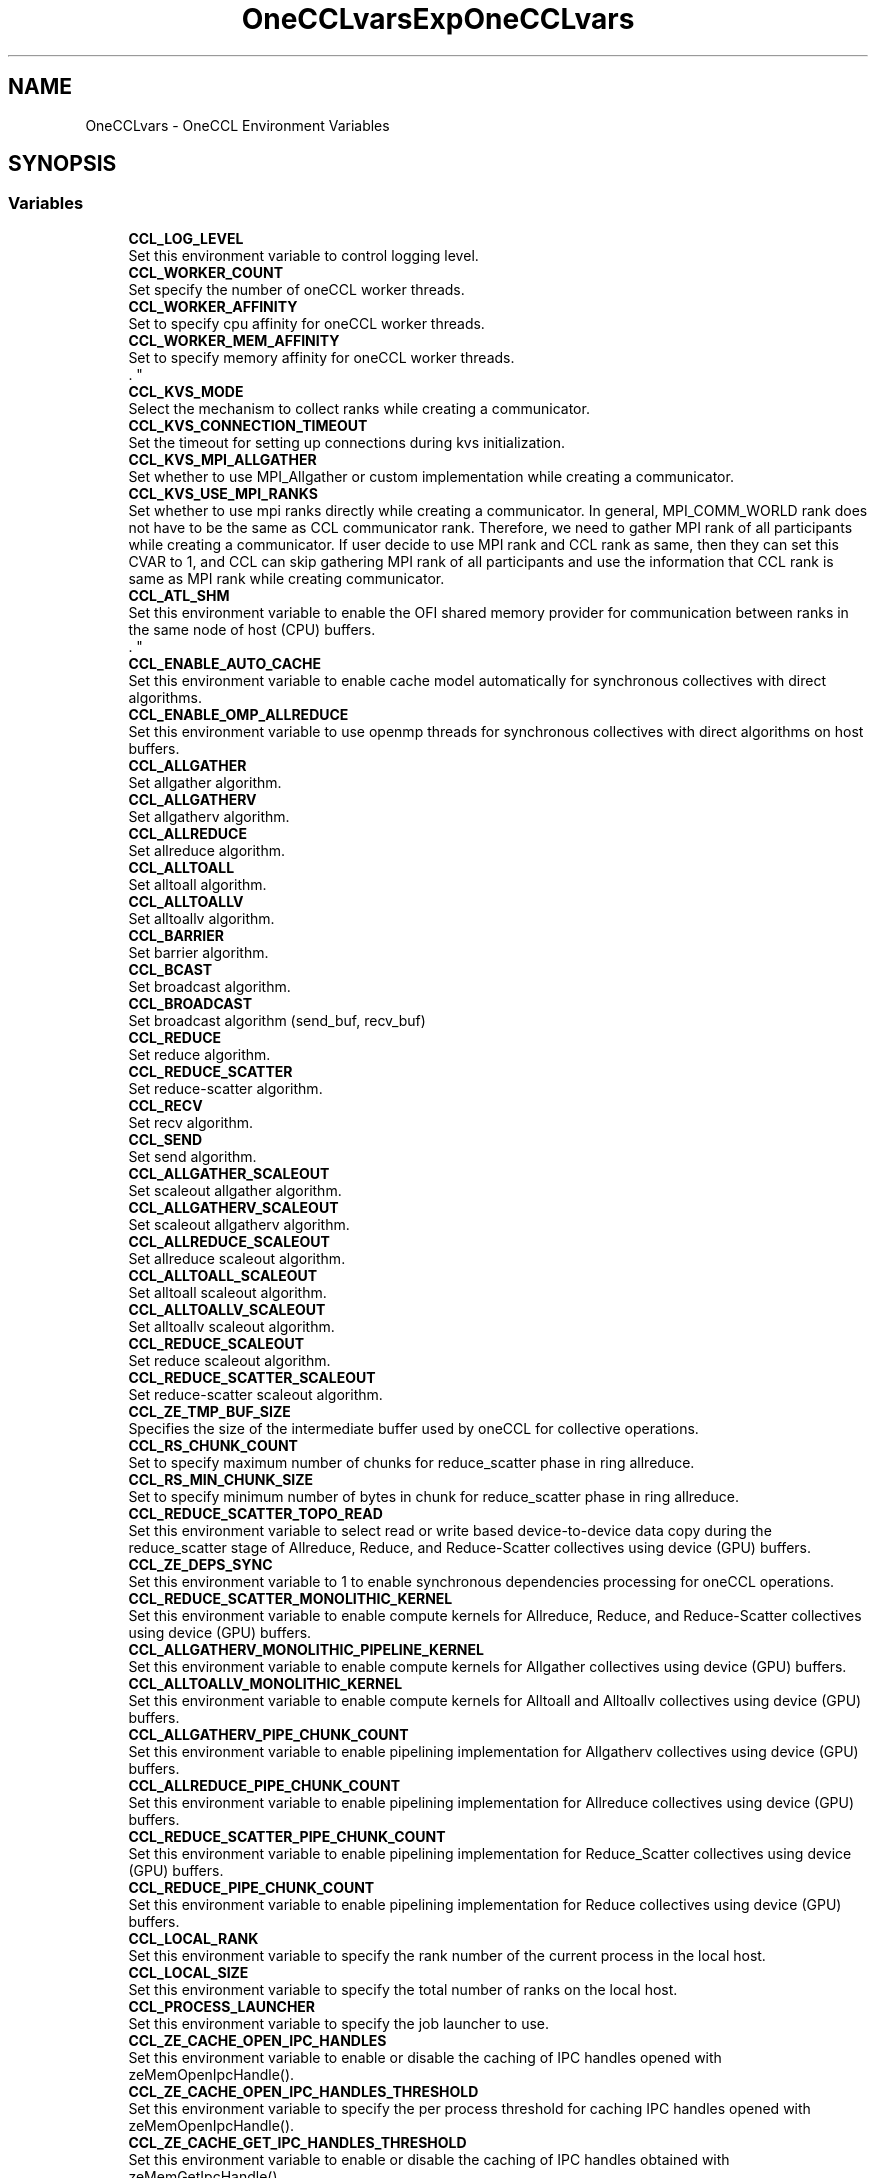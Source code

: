 .TH "OneCCLvars" 3 "Version 2021.15.0" "Intel® oneAPI Collective Communications Library" \" -*- nroff -*-
.ad l
.nh
.SH NAME
OneCCLvars \- OneCCL Environment Variables
.SH SYNOPSIS
.br
.PP
.SS "Variables"

.in +1c
.ti -1c
.RI "\fBCCL_LOG_LEVEL\fP"
.br
.RI "Set this environment variable to control logging level\&. "
.ti -1c
.RI "\fBCCL_WORKER_COUNT\fP"
.br
.RI "Set specify the number of oneCCL worker threads\&. "
.ti -1c
.RI "\fBCCL_WORKER_AFFINITY\fP"
.br
.RI "Set to specify cpu affinity for oneCCL worker threads\&. "
.ti -1c
.RI "\fBCCL_WORKER_MEM_AFFINITY\fP"
.br
.RI "Set to specify memory affinity for oneCCL worker threads\&. 
.br
\&. "
.ti -1c
.RI "\fBCCL_KVS_MODE\fP"
.br
.RI "Select the mechanism to collect ranks while creating a communicator\&. "
.ti -1c
.RI "\fBCCL_KVS_CONNECTION_TIMEOUT\fP"
.br
.RI "Set the timeout for setting up connections during kvs initialization\&. "
.ti -1c
.RI "\fBCCL_KVS_MPI_ALLGATHER\fP"
.br
.RI "Set whether to use MPI_Allgather or custom implementation while creating a communicator\&. "
.ti -1c
.RI "\fBCCL_KVS_USE_MPI_RANKS\fP"
.br
.RI "Set whether to use mpi ranks directly while creating a communicator\&. In general, MPI_COMM_WORLD rank does not have to be the same as CCL communicator rank\&. Therefore, we need to gather MPI rank of all participants while creating a communicator\&. If user decide to use MPI rank and CCL rank as same, then they can set this CVAR to 1, and CCL can skip gathering MPI rank of all participants and use the information that CCL rank is same as MPI rank while creating communicator\&. "
.ti -1c
.RI "\fBCCL_ATL_SHM\fP"
.br
.RI "Set this environment variable to enable the OFI shared memory provider for communication between ranks in the same node of host (CPU) buffers\&. 
.br
\&. "
.ti -1c
.RI "\fBCCL_ENABLE_AUTO_CACHE\fP"
.br
.RI "Set this environment variable to enable cache model automatically for synchronous collectives with direct algorithms\&. "
.ti -1c
.RI "\fBCCL_ENABLE_OMP_ALLREDUCE\fP"
.br
.RI "Set this environment variable to use openmp threads for synchronous collectives with direct algorithms on host buffers\&. "
.ti -1c
.RI "\fBCCL_ALLGATHER\fP"
.br
.RI "Set allgather algorithm\&. "
.ti -1c
.RI "\fBCCL_ALLGATHERV\fP"
.br
.RI "Set allgatherv algorithm\&. "
.ti -1c
.RI "\fBCCL_ALLREDUCE\fP"
.br
.RI "Set allreduce algorithm\&. "
.ti -1c
.RI "\fBCCL_ALLTOALL\fP"
.br
.RI "Set alltoall algorithm\&. "
.ti -1c
.RI "\fBCCL_ALLTOALLV\fP"
.br
.RI "Set alltoallv algorithm\&. "
.ti -1c
.RI "\fBCCL_BARRIER\fP"
.br
.RI "Set barrier algorithm\&. "
.ti -1c
.RI "\fBCCL_BCAST\fP"
.br
.RI "Set broadcast algorithm\&. "
.ti -1c
.RI "\fBCCL_BROADCAST\fP"
.br
.RI "Set broadcast algorithm (send_buf, recv_buf) "
.ti -1c
.RI "\fBCCL_REDUCE\fP"
.br
.RI "Set reduce algorithm\&. "
.ti -1c
.RI "\fBCCL_REDUCE_SCATTER\fP"
.br
.RI "Set reduce-scatter algorithm\&. "
.ti -1c
.RI "\fBCCL_RECV\fP"
.br
.RI "Set recv algorithm\&. "
.ti -1c
.RI "\fBCCL_SEND\fP"
.br
.RI "Set send algorithm\&. "
.ti -1c
.RI "\fBCCL_ALLGATHER_SCALEOUT\fP"
.br
.RI "Set scaleout allgather algorithm\&. "
.ti -1c
.RI "\fBCCL_ALLGATHERV_SCALEOUT\fP"
.br
.RI "Set scaleout allgatherv algorithm\&. "
.ti -1c
.RI "\fBCCL_ALLREDUCE_SCALEOUT\fP"
.br
.RI "Set allreduce scaleout algorithm\&. "
.ti -1c
.RI "\fBCCL_ALLTOALL_SCALEOUT\fP"
.br
.RI "Set alltoall scaleout algorithm\&. "
.ti -1c
.RI "\fBCCL_ALLTOALLV_SCALEOUT\fP"
.br
.RI "Set alltoallv scaleout algorithm\&. "
.ti -1c
.RI "\fBCCL_REDUCE_SCALEOUT\fP"
.br
.RI "Set reduce scaleout algorithm\&. "
.ti -1c
.RI "\fBCCL_REDUCE_SCATTER_SCALEOUT\fP"
.br
.RI "Set reduce-scatter scaleout algorithm\&. "
.ti -1c
.RI "\fBCCL_ZE_TMP_BUF_SIZE\fP"
.br
.RI "Specifies the size of the intermediate buffer used by oneCCL for collective operations\&. "
.ti -1c
.RI "\fBCCL_RS_CHUNK_COUNT\fP"
.br
.RI "Set to specify maximum number of chunks for reduce_scatter phase in ring allreduce\&. "
.ti -1c
.RI "\fBCCL_RS_MIN_CHUNK_SIZE\fP"
.br
.RI "Set to specify minimum number of bytes in chunk for reduce_scatter phase in ring allreduce\&. "
.ti -1c
.RI "\fBCCL_REDUCE_SCATTER_TOPO_READ\fP"
.br
.RI "Set this environment variable to select read or write based device-to-device data copy during the reduce_scatter stage of Allreduce, Reduce, and Reduce-Scatter collectives using device (GPU) buffers\&. "
.ti -1c
.RI "\fBCCL_ZE_DEPS_SYNC\fP"
.br
.RI "Set this environment variable to 1 to enable synchronous dependencies processing for oneCCL operations\&. "
.ti -1c
.RI "\fBCCL_REDUCE_SCATTER_MONOLITHIC_KERNEL\fP"
.br
.RI "Set this environment variable to enable compute kernels for Allreduce, Reduce, and Reduce-Scatter collectives using device (GPU) buffers\&. "
.ti -1c
.RI "\fBCCL_ALLGATHERV_MONOLITHIC_PIPELINE_KERNEL\fP"
.br
.RI "Set this environment variable to enable compute kernels for Allgather collectives using device (GPU) buffers\&. "
.ti -1c
.RI "\fBCCL_ALLTOALLV_MONOLITHIC_KERNEL\fP"
.br
.RI "Set this environment variable to enable compute kernels for Alltoall and Alltoallv collectives using device (GPU) buffers\&. "
.ti -1c
.RI "\fBCCL_ALLGATHERV_PIPE_CHUNK_COUNT\fP"
.br
.RI "Set this environment variable to enable pipelining implementation for Allgatherv collectives using device (GPU) buffers\&. "
.ti -1c
.RI "\fBCCL_ALLREDUCE_PIPE_CHUNK_COUNT\fP"
.br
.RI "Set this environment variable to enable pipelining implementation for Allreduce collectives using device (GPU) buffers\&. "
.ti -1c
.RI "\fBCCL_REDUCE_SCATTER_PIPE_CHUNK_COUNT\fP"
.br
.RI "Set this environment variable to enable pipelining implementation for Reduce_Scatter collectives using device (GPU) buffers\&. "
.ti -1c
.RI "\fBCCL_REDUCE_PIPE_CHUNK_COUNT\fP"
.br
.RI "Set this environment variable to enable pipelining implementation for Reduce collectives using device (GPU) buffers\&. "
.ti -1c
.RI "\fBCCL_LOCAL_RANK\fP"
.br
.RI "Set this environment variable to specify the rank number of the current process in the local host\&. "
.ti -1c
.RI "\fBCCL_LOCAL_SIZE\fP"
.br
.RI "Set this environment variable to specify the total number of ranks on the local host\&. "
.ti -1c
.RI "\fBCCL_PROCESS_LAUNCHER\fP"
.br
.RI "Set this environment variable to specify the job launcher to use\&. "
.ti -1c
.RI "\fBCCL_ZE_CACHE_OPEN_IPC_HANDLES\fP"
.br
.RI "Set this environment variable to enable or disable the caching of IPC handles opened with zeMemOpenIpcHandle()\&. "
.ti -1c
.RI "\fBCCL_ZE_CACHE_OPEN_IPC_HANDLES_THRESHOLD\fP"
.br
.RI "Set this environment variable to specify the per process threshold for caching IPC handles opened with zeMemOpenIpcHandle()\&. "
.ti -1c
.RI "\fBCCL_ZE_CACHE_GET_IPC_HANDLES_THRESHOLD\fP"
.br
.RI "Set this environment variable to enable or disable the caching of IPC handles obtained with zeMemGetIpcHandle()\&. "
.ti -1c
.RI "\fBCCL_ZE_CACHE_GET_IPC_HANDLES\fP"
.br
.RI "Set this environment variable to specify the per process threshold for caching IPC handles obtained with zeMemGetIpcHandle()\&. "
.ti -1c
.RI "\fBCCL_ZE_ENABLE_OVERSUBSCRIPTION_FALLBACK\fP"
.br
.RI "Set to enable oversubscription in topo fallback stage for all collectives\&. "
.ti -1c
.RI "\fBCCL_ZE_ENABLE_OVERSUBSCRIPTION_THROW\fP"
.br
.RI "Set to enable oversubscription throw for all collectives\&. "
.ti -1c
.RI "\fBCCL_SYCL_ALLTOALL_PROTOCOL\fP"
.br
.RI "Set this environment variable to select read or write based device-to-device data copy for the alltoall collective using device (GPU) buffers\&. "
.ti -1c
.RI "\fBCCL_DRMFD_DEV_RENDER_DIR_PATH\fP"
.br
.RI "Set the directory path for DRM render devices\&. "
.ti -1c
.RI "\fBCCL_DRMFD_DEV_RENDER_SUFFIX\fP"
.br
.RI "Set the suffix for DRM render device names\&. "
.in -1c
.SH "Detailed Description"
.PP 

.SH "Variable Documentation"
.PP 
.SS "CCL_ALLGATHER"

.PP
Set allgather algorithm\&. ALLGATHER algorithms
.IP "\(bu" 2
direct Based on MPI_Iallgather
.IP "\(bu" 2
naive Send to all, receive from all
.IP "\(bu" 2
ring Alltoall-based algorithm
.IP "\(bu" 2
flat Alltoall-based algorithm
.IP "\(bu" 2
multi_bcast Series of broadcast operations with different root ranks
.IP "\(bu" 2
topo Topo scaleup algorithm
.PP
.PP
By-default: 'topo', if sycl and l0 are enabled, otherwise 'naive' for ofi or 'direct' for mpi; 'ring' used as fallback 
.SS "CCL_ALLGATHER_SCALEOUT"

.PP
Set scaleout allgather algorithm\&. ALLGATHER algorithms
.IP "\(bu" 2
direct Based on MPI_Iallgather
.IP "\(bu" 2
naive Send to all, receive from all
.IP "\(bu" 2
ring Alltoall-based algorithm
.IP "\(bu" 2
flat Alltoall-based algorithm
.IP "\(bu" 2
multi_bcast Series of broadcast operations with different root ranks
.PP
.PP
By-default: 'naive' for ofi or 'direct' for mpi; 'ring' used as fallback 
.SS "CCL_ALLGATHERV"

.PP
Set allgatherv algorithm\&. ALLGATHERV algorithms
.IP "\(bu" 2
direct Based on MPI_Iallgatherv
.IP "\(bu" 2
naive Send to all, receive from all
.IP "\(bu" 2
ring Alltoall-based algorithm
.IP "\(bu" 2
flat Alltoall-based algorithm
.IP "\(bu" 2
multi_bcast Series of broadcast operations with different root ranks
.IP "\(bu" 2
topo Topo scaleup algorithm
.PP
.PP
By-default: 'topo', if sycl and l0 are enabled, otherwise 'naive' for ofi or 'direct' for mpi; 'ring' used as fallback 
.SS "CCL_ALLGATHERV_MONOLITHIC_PIPELINE_KERNEL"

.PP
Set this environment variable to enable compute kernels for Allgather collectives using device (GPU) buffers\&. Syntax
.PP
CCL_ALLGATHERV_MONOLITHIC_PIPELINE_KERNEL='<value>' Arguments
.PP
'<value>' Description
.IP "\(bu" 2
1 Uses compute kernels to transfer data across GPUs for Allgatherv collectives
.IP "\(bu" 2
0 Uses copy engines to transfer data across GPUs for Allgatherv collectives (default)
.PP
.PP
Description
.PP
Set this environment variable to enable compute kernels for Allgatherv collectives using device (GPU) buffers
.PP
By-default: '0' 
.SS "CCL_ALLGATHERV_PIPE_CHUNK_COUNT"

.PP
Set this environment variable to enable pipelining implementation for Allgatherv collectives using device (GPU) buffers\&. Syntax
.PP
CCL_ALLGATHERV_PIPE_CHUNK_COUNT='<value>' Arguments
.PP
'<value>' Description
.IP "\(bu" 2
0: (default) Bypasses the chunking/pipelining code and directly calls the topology-aware code
.IP "\(bu" 2
1: Calls the pipelining code with a single chunk\&. Effectively, it has identical behavior and performance as with '0', but exercises the chunking code path with a single chunk\&.
.IP "\(bu" 2
2 or higher: Divides the message into as many logical parts, or chunks, as specified\&. Then, it executes the collective with each logical chunk\&. This should allow for several phases of the algorithm to run in parallel, as long as they don't use the same physical resource\&. Effectively, this should increase performance\&.
.PP
.PP
Description
.PP
Set this environment variable to enable control how many chunks are used for Allgatherv, pipeline-based collectives using device (GPU) buffers\&.
.PP
By-default: '0' 
.SS "CCL_ALLGATHERV_SCALEOUT"

.PP
Set scaleout allgatherv algorithm\&. ALLGATHERV algorithms
.IP "\(bu" 2
direct Based on MPI_Iallgatherv
.IP "\(bu" 2
naive Send to all, receive from all
.IP "\(bu" 2
ring Alltoall-based algorithm
.IP "\(bu" 2
flat Alltoall-based algorithm
.IP "\(bu" 2
multi_bcast Series of broadcast operations with different root ranks
.PP
.PP
By-default: 'naive' for ofi or 'direct' for mpi; 'ring' used as fallback 
.SS "CCL_ALLREDUCE"

.PP
Set allreduce algorithm\&. ALLREDUCE algorithms
.IP "\(bu" 2
direct Based on MPI_Iallreduce
.IP "\(bu" 2
rabenseifner Rabenseifner’s algorithm
.IP "\(bu" 2
nreduce May be beneficial for imbalanced workloads
.IP "\(bu" 2
ring Reduce_scatter + allgather ring\&. Use CCL_RS_CHUNK_COUNT and CCL_RS_MIN_CHUNK_SIZE to control pipelining on reduce_scatter phase\&.
.IP "\(bu" 2
double_tree Double-tree algorithm
.IP "\(bu" 2
recursive_doubling Recursive doubling algorithm
.IP "\(bu" 2
2d Two-dimensional algorithm (reduce_scatter + allreduce + allgather)\&. Only available for Host (CPU) buffers\&.
.IP "\(bu" 2
topo Topo scaleup algorithm (available if sycl and l0 are enabled)
.PP
.PP
By-default: 'topo', if sycl and l0 are enable, otherwise 'ring' 
.SS "CCL_ALLREDUCE_PIPE_CHUNK_COUNT"

.PP
Set this environment variable to enable pipelining implementation for Allreduce collectives using device (GPU) buffers\&. Syntax
.PP
CCL_ALLREDUCE_PIPE_CHUNK_COUNT='<value>' Arguments
.PP
'<value>' Description
.IP "\(bu" 2
0: (default) Bypasses the chunking/pipelining code and directly calls the topology-aware code
.IP "\(bu" 2
1: Calls the pipelining code with a single chunk\&. Effectively, it has identical behavior and performance as with '0', but exercises the chunking code path with a single chunk\&.
.IP "\(bu" 2
2 or higher: Divides the message into as many logical parts, or chunks, as specified\&. Then, it executes the collective with each logical chunk\&. This should allow for several phases of the algorithm to run in parallel, as long as they don't use the same physical resource\&. Effectively, this should increase performance\&.
.PP
.PP
Description
.PP
Set this environment variable to enable control how many chunks are used for Allreduce pipeline-based collectives using device (GPU) buffers\&.
.PP
By-default: '0' 
.SS "CCL_ALLREDUCE_SCALEOUT"

.PP
Set allreduce scaleout algorithm\&. ALLREDUCE algorithms
.IP "\(bu" 2
direct Based on MPI_Iallreduce
.IP "\(bu" 2
rabenseifner Rabenseifner’s algorithm
.IP "\(bu" 2
nreduce May be beneficial for imbalanced workloads
.IP "\(bu" 2
ring Reduce_scatter + allgather ring\&. Use CCL_RS_CHUNK_COUNT and CCL_RS_MIN_CHUNK_SIZE to control pipelining on reduce_scatter phase\&.
.IP "\(bu" 2
double_tree Double-tree algorithm
.IP "\(bu" 2
recursive_doubling Recursive doubling algorithm
.IP "\(bu" 2
2d Two-dimensional algorithm (reduce_scatter + allreduce + allgather)\&. Only available for Host (CPU) buffers\&.
.PP
.PP
By-default: 'ring' 
.SS "CCL_ALLTOALL"

.PP
Set alltoall algorithm\&. ALLTOALLV algorithms
.IP "\(bu" 2
direct Based on MPI_Ialltoallv
.IP "\(bu" 2
naive Send to all, receive from all
.IP "\(bu" 2
scatter Scatter-based algorithm
.IP "\(bu" 2
topo Topo scaleup algorithm (available if sycl and l0 are enabled)
.PP
.PP
By-default: 'topo', if sycl and l0 are enable, otherwise 'scatter' 
.SS "CCL_ALLTOALL_SCALEOUT"

.PP
Set alltoall scaleout algorithm\&. ALLTOALL algorithms
.IP "\(bu" 2
direct Based on MPI_Ialltoall
.IP "\(bu" 2
naive Send to all, receive from all
.IP "\(bu" 2
scatter Scatter-based algorithm
.PP
.PP
By-default: 'scatter' 
.SS "CCL_ALLTOALLV"

.PP
Set alltoallv algorithm\&. ALLTOALLV algorithms
.IP "\(bu" 2
direct Based on MPI_Ialltoallv
.IP "\(bu" 2
naive Send to all, receive from all
.IP "\(bu" 2
topo Topo scaleup algorithm (available if sycl and l0 are enabled)
.PP
.PP
By-default: 'topo', if sycl and l0 are enable, otherwise 'scatter' 
.SS "CCL_ALLTOALLV_MONOLITHIC_KERNEL"

.PP
Set this environment variable to enable compute kernels for Alltoall and Alltoallv collectives using device (GPU) buffers\&. Syntax
.PP
CCL_ALLTOALLV_MONOLITHIC_KERNEL='<value>'
.PP
Arguments
.PP
'<value>' Description
.IP "\(bu" 2
1 Uses compute kernels to transfer data across GPUs for AlltoAll and Alltoallv collectives (default)
.IP "\(bu" 2
0 Uses copy engines to transfer data across GPUs for AlltoAll and Alltoallv collectives
.PP
.PP
Description
.PP
Set this environment variable to enable compute kernels for Alltoall and Alltoallv collectives using device (GPU) buffers
.PP
By-default: '1' 
.SS "CCL_ALLTOALLV_SCALEOUT"

.PP
Set alltoallv scaleout algorithm\&. ALLTOALLV algorithms
.IP "\(bu" 2
direct Based on MPI_Ialltoallv
.IP "\(bu" 2
naive Send to all, receive from all
.IP "\(bu" 2
scatter Scatter-based algorithm
.PP
.PP
By-default: 'scatter' 
.SS "CCL_ATL_SHM"

.PP
Set this environment variable to enable the OFI shared memory provider for communication between ranks in the same node of host (CPU) buffers\&. 
.br
\&. Syntax 
.br
CCL_ATL_SHM='<value>'
.br

.br
Arguments
.br
'<value>' Description
.br
.IP "\(bu" 2
0 Disables OFI shared memory provider (default)\&.
.br

.IP "\(bu" 2
1 Enables OFI shared memory provider\&.
.br

.br
Description
.br
 Set this environment variable to enable the OFI shared memory provider for communication between ranks in the same node of host (CPU) buffers\&.
.PP
.PP
By-default: '0' 
.SS "CCL_BARRIER"

.PP
Set barrier algorithm\&. BARRIER algorithms
.IP "\(bu" 2
direct Based on MPI_Ibarrier
.IP "\(bu" 2
ring Ring-based algorithm
.PP
.PP
Note: BARRIER does not support the CCL_BARRIER_SCALEOUT environment variable\&. To change the algorithm for scaleout, use CCL_BARRIER\&.
.PP
By-default: 'direct' 
.SS "CCL_BCAST"

.PP
Set broadcast algorithm\&. BCAST algorithms
.IP "\(bu" 2
direct Based on MPI_Ibcast
.IP "\(bu" 2
ring Ring
.IP "\(bu" 2
double_tree Double-tree algorithm
.IP "\(bu" 2
naive Send to all from root rank
.PP
.PP
Note: BCAST algorithm does not support yet the CCL_BCAST_SCALEOUT environment variable\&. To change the algorithm for BCAST, use CCL_BCAST\&.
.PP
By-default: 'direct' 
.SS "CCL_BROADCAST"

.PP
Set broadcast algorithm (send_buf, recv_buf) BCAST algorithms
.IP "\(bu" 2
direct Based on MPI_Ibcast
.IP "\(bu" 2
ring Ring
.IP "\(bu" 2
double_tree Double-tree algorithm
.IP "\(bu" 2
naive Send to all from root rank
.PP
.PP
Note: BCAST algorithm does not support yet the CCL_BCAST_SCALEOUT environment variable\&. To change the algorithm for BCAST, use CCL_BCAST\&.
.PP
By-default: 'direct' 
.SS "CCL_DRMFD_DEV_RENDER_DIR_PATH"

.PP
Set the directory path for DRM render devices\&. This environment variable specifies the directory path where DRM render devices are located\&.
.PP
Example value: '/custom/path/to/devices/'
.PP
By-default: '/dev/dri/by-path/' 
.SS "CCL_DRMFD_DEV_RENDER_SUFFIX"

.PP
Set the suffix for DRM render device names\&. This environment variable specifies the suffix to be used when searching for DRM render device names\&.
.PP
Example value: '-customsuffix'
.PP
By-default: '-render' 
.SS "CCL_ENABLE_AUTO_CACHE"

.PP
Set this environment variable to enable cache model automatically for synchronous collectives with direct algorithms\&. Syntax 
.br
CCL_ENABLE_AUTO_CACHE='<value>'
.br

.br
Arguments
.br
'<value>' Description
.br
.IP "\(bu" 2
0 Does not allow enabling cache model automatically\&.
.br

.IP "\(bu" 2
1 Allows enabling cache model automatically (default)\&.
.br

.br

.PP
.PP
By-default: '1' 
.SS "CCL_ENABLE_OMP_ALLREDUCE"

.PP
Set this environment variable to use openmp threads for synchronous collectives with direct algorithms on host buffers\&. Syntax 
.br
CCL_ENABLE_OMP_ALLREDUCE='<value>'
.br

.br
Arguments
.br
'<value>' Description
.br
.IP "\(bu" 2
0 Does not use openmp threads for allreduce\&.
.br

.IP "\(bu" 2
1 Use openmp threads for allreduce (default)\&.
.br

.br

.PP
.PP
By-default: '1' 
.SS "CCL_KVS_CONNECTION_TIMEOUT"

.PP
Set the timeout for setting up connections during kvs initialization\&. '<timeout>' - Timeout in seconds to use for setting up sockets during kvs initialization
.PP
By-default: '120' 
.SS "CCL_KVS_MODE"

.PP
Select the mechanism to collect ranks while creating a communicator\&. '<value>': 
.br
'0' - use default implementation using sockets 
.br
'1' - use mpi 
.br
KVS implemention with sockets is used to collect the rank information while creating communicator by default\&. 
.br
 By-default: '0' 
.SS "CCL_KVS_MPI_ALLGATHER"

.PP
Set whether to use MPI_Allgather or custom implementation while creating a communicator\&. '<value>': 
.br
'0' - use only custom implementation of allgather 
.br
'1' - use MPI_Allgather whenever possible 
.br
 By-default: '1' 
.SS "CCL_KVS_USE_MPI_RANKS"

.PP
Set whether to use mpi ranks directly while creating a communicator\&. In general, MPI_COMM_WORLD rank does not have to be the same as CCL communicator rank\&. Therefore, we need to gather MPI rank of all participants while creating a communicator\&. If user decide to use MPI rank and CCL rank as same, then they can set this CVAR to 1, and CCL can skip gathering MPI rank of all participants and use the information that CCL rank is same as MPI rank while creating communicator\&. '<value>': 
.br
'0' - collect mpi ranks from everyone 
.br
'1' - use mpi ranks directly without collecting 
.br
 By-default: '0' 
.SS "CCL_LOCAL_RANK"

.PP
Set this environment variable to specify the rank number of the current process in the local host\&. Syntax
.PP
CCL_LOCAL_RANK='<value>'
.PP
Arguments
.PP
'<value>' Description
.IP "\(bu" 2
RANK Rank number of the current process in the local host
.PP
.PP
Description
.PP
Set this environment variable to specify the rank number of the current process in the local host
.PP
By-default: N/A; job/process launcher (CCL_PROCESS_LAUNCHER) needs to be used if variable not specified 
.SS "CCL_LOCAL_SIZE"

.PP
Set this environment variable to specify the total number of ranks on the local host\&. Syntax
.PP
CCL_LOCAL_SIZE='<value>'
.PP
Arguments
.PP
'<value>' Description
.IP "\(bu" 2
SIZE Total number of ranks on the local host\&.
.PP
.PP
Description
.PP
Set this environment variable to specify the total number of ranks on the local host
.PP
By-default: N/A; job/process launcher (CCL_PROCESS_LAUNCHER) needs to be used if variable not specified 
.SS "CCL_LOG_LEVEL"

.PP
Set this environment variable to control logging level\&. The \fCCCL_LOG_LEVEL\fP environment variable can be set to control the level of detail in the logging output generated by the CCL library\&.
.PP
'<value>': 'error', 'warn', 'info', 'debug', 'trace'
.PP
By-default: 'warn' 
.SS "CCL_PROCESS_LAUNCHER"

.PP
Set this environment variable to specify the job launcher to use\&. Syntax
.PP
CCL_PROCESS_LAUNCHER='<value>'
.PP
Arguments
.PP
'<value>' Description
.IP "\(bu" 2
hydra Uses the MPI hydra job launcher (default)
.IP "\(bu" 2
torchrun Uses torchrun job launcher
.IP "\(bu" 2
pmix It is used with the PALS job launcher which uses the pmix API, so your mpiexec command should look something like this: CCL_PROCESS_LAUNCHER=pmix CCL_ATL_TRANSPORT=mpi mpiexec -np 2 -ppn 2 --pmi=pmix \&.\&.\&.
.IP "\(bu" 2
none No Job launcher is used\&. In this case, the user needs to specify the values for CCL_LOCAL_SIZE and CCL_LOCAL_RANK
.PP
.PP
Description
.PP
Set this environment variable to specify the job launcher to use\&.
.PP
By-default: 'hydra' 
.SS "CCL_RECV"

.PP
Set recv algorithm\&. RECV algorithms
.IP "\(bu" 2
direct Using prepost(d2h-h2d) copies to get host buffers to invoke mpi/ofi->recv()
.IP "\(bu" 2
topo Topo scale-up algorithm (available if sycl and l0 are enabled)
.IP "\(bu" 2
offload Using device buffers directly into mpi/ofi layer skipping prepost copies d2h h2d\&. By-default used for scale-out\&. Setting extra MPI env vars for getting better performance (available if sycl and l0 are enabled)
.PP
.PP
By-default: 'topo' if sycl and l0 are enabled, otherwise offload for ofi/mpi transport 
.SS "CCL_REDUCE"

.PP
Set reduce algorithm\&. REDUCE algorithms
.IP "\(bu" 2
direct Based on MPI_Ireduce
.IP "\(bu" 2
rabenseifner Rabenseifner’s algorithm
.IP "\(bu" 2
ring Ring algorithm
.IP "\(bu" 2
tree Tree algorithm
.IP "\(bu" 2
double_tree Double-tree algorithm
.IP "\(bu" 2
topo Topo scaleup algorithm (available if sycl and l0 are enabled)
.PP
.PP
By-default: 'topo' if sycl and l0 are enabled, otherwise tree for ofi transport or direct for mpi 
.SS "CCL_REDUCE_PIPE_CHUNK_COUNT"

.PP
Set this environment variable to enable pipelining implementation for Reduce collectives using device (GPU) buffers\&. Syntax
.PP
CCL_REDUCE_PIPE_CHUNK_COUNT='<value>' Arguments
.PP
'<value>' Description
.IP "\(bu" 2
0: (default) Bypasses the chunking/pipelining code and directly calls the topology-aware code
.IP "\(bu" 2
1: Calls the pipelining code with a single chunk\&. Effectively, it has identical behavior and performance as with '0', but exercises the chunking code path with a single chunk\&.
.IP "\(bu" 2
2 or higher: Divides the message into as many logical parts, or chunks, as specified\&. Then, it executes the collective with each logical chunk\&. This should allow for several phases of the algorithm to run in parallel, as long as they don't use the same physical resource\&. Effectively, this should increase performance\&.
.PP
.PP
Description
.PP
Set this environment variable to enable control how many chunks are used for Reduce pipeline-based collectives using device (GPU) buffers\&.
.PP
By-default: '0' 
.SS "CCL_REDUCE_SCALEOUT"

.PP
Set reduce scaleout algorithm\&. REDUCE algorithms
.IP "\(bu" 2
direct Based on MPI_Ireduce
.IP "\(bu" 2
rabenseifner Rabenseifner’s algorithm
.IP "\(bu" 2
ring Ring algorithm
.IP "\(bu" 2
tree Tree algorithm
.IP "\(bu" 2
double_tree Double-tree algorithm
.PP
.PP
By-default: 'double_tree' 
.SS "CCL_REDUCE_SCATTER"

.PP
Set reduce-scatter algorithm\&. REDUCE_SCATTER algorithms
.IP "\(bu" 2
direct Based on MPI_Ireduce_scatter_block
.IP "\(bu" 2
naive Send to all, receive and reduce from all
.IP "\(bu" 2
ring Ring-based algorithm\&. Use CCL_RS_CHUNK_COUNT and CCL_RS_MIN_CHUNK_SIZE to control pipelining\&.
.IP "\(bu" 2
topo Topo algorithm (available if sycl and l0 are enabled, scaleup only)
.PP
.PP
By-default: 'topo' if sycl and l0 are enabled, otherwise naive for ofi transport or direct for mpi 
.SS "CCL_REDUCE_SCATTER_MONOLITHIC_KERNEL"

.PP
Set this environment variable to enable compute kernels for Allreduce, Reduce, and Reduce-Scatter collectives using device (GPU) buffers\&. Syntax CCL_REDUCE_SCATTER_MONOLITHIC_KERNEL='<value>'
.PP
Arguments
.PP
'<value>' Description
.IP "\(bu" 2
1 Uses compute kernels to transfer data across GPUs for Allreduce, Reduce, and Reduce-Scatter collectives
.IP "\(bu" 2
0 Uses copy engines to transfer data across GPUs for Allreduce, Reduce, and Reduce-Scatter collectives (default)\&.
.PP
.PP
Description
.PP
Set this environment variable to enable compute kernels for Allreduce, Reduce, and Reduce-Scatter collectives using device (GPU) buffers
.PP
By-default: '0' 
.SS "CCL_REDUCE_SCATTER_PIPE_CHUNK_COUNT"

.PP
Set this environment variable to enable pipelining implementation for Reduce_Scatter collectives using device (GPU) buffers\&. Syntax
.PP
CCL_REDUCE_SCATTER_PIPE_CHUNK_COUNT='<value>' Arguments
.PP
'<value>' Description
.IP "\(bu" 2
0: (default) Bypasses the chunking/pipelining code and directly calls the topology-aware code
.IP "\(bu" 2
1: Calls the pipelining code with a single chunk\&. Effectively, it has identical behavior and performance as with '0', but exercises the chunking code path with a single chunk\&.
.IP "\(bu" 2
2 or higher: Divides the message into as many logical parts, or chunks, as specified\&. Then, it executes the collective with each logical chunk\&. This should allow for several phases of the algorithm to run in parallel, as long as they don't use the same physical resource\&. Effectively, this should increase performance\&.
.PP
.PP
Description
.PP
Set this environment variable to enable control how many chunks are used for Reduce_Scatter pipeline-based collectives using device (GPU) buffers\&.
.PP
By-default: '0' 
.SS "CCL_REDUCE_SCATTER_SCALEOUT"

.PP
Set reduce-scatter scaleout algorithm\&. REDUCE_SCATTER algorithms
.IP "\(bu" 2
direct Based on MPI_Ireduce_scatter_block
.IP "\(bu" 2
naive Send to all, receive and reduce from all
.IP "\(bu" 2
ring Ring-based algorithm\&. Use CCL_RS_CHUNK_COUNT and CCL_RS_MIN_CHUNK_SIZE to control pipelining\&.
.PP
.PP
By-default: 'naive' 
.SS "CCL_REDUCE_SCATTER_TOPO_READ"

.PP
Set this environment variable to select read or write based device-to-device data copy during the reduce_scatter stage of Allreduce, Reduce, and Reduce-Scatter collectives using device (GPU) buffers\&. Syntax CCL_REDUCE_SCATTER_TOPO_READ='<value>'
.PP
Arguments
.PP
'<value>' Description
.IP "\(bu" 2
1 Uses read based copy to transfer data across GPUs for the reduce_scatter stage of Allreduce, Reduce, and Reduce-Scatter collectives (default)\&.
.IP "\(bu" 2
0 Uses write based copy to transfer data across GPUs for the reduce_scatter stage of Allreduce, Reduce, and Reduce-Scatter collectives\&.
.PP
.PP
Description
.PP
Set this environment variable to select read or write based device-to-device data copy during the reduce_scatter stage of Allreduce, Reduce, and Reduce-Scatter collectives using device (GPU) buffers\&.
.PP
By-default: '1' 
.SS "CCL_RS_CHUNK_COUNT"

.PP
Set to specify maximum number of chunks for reduce_scatter phase in ring allreduce\&. '<count>' - Maximum number of chunks for reduce_scatter phase in ring allreduce
.PP
By-default: '1' 
.SS "CCL_RS_MIN_CHUNK_SIZE"

.PP
Set to specify minimum number of bytes in chunk for reduce_scatter phase in ring allreduce\&. '<size>' - Minimum number of bytes in chunk for reduce_scatter phase in ring allreduce\&. Affects actual value of CCL_RS_CHUNK_COUNT\&.
.PP
By-default: '65536' 
.SS "CCL_SEND"

.PP
Set send algorithm\&. SEND algorithms
.IP "\(bu" 2
direct Using prepost(d2h-h2d) copies to get host buffers to invoke mpi/ofi->send()
.IP "\(bu" 2
topo Topo scale-up algorithm (available if sycl and l0 are enabled)
.IP "\(bu" 2
offload Using device buffers directly into mpi/ofi layer skipping prepost copies d2h h2d\&. By-default used for scale-out\&. Setting extra MPI env vars for getting better performance (available if sycl and l0 are enabled)
.PP
.PP
By-default: 'topo' if sycl and l0 are enabled, otherwise offload for ofi/mpi transport 
.SS "CCL_SYCL_ALLTOALL_PROTOCOL"

.PP
Set this environment variable to select read or write based device-to-device data copy for the alltoall collective using device (GPU) buffers\&. Syntax CCL_SYCL_ALLTOALL_PROTOCOL='<value>'
.PP
Arguments
.PP
'<value>' Description
.IP "\(bu" 2
read Uses read based copy to transfer data across GPUs for the alltoall collective\&.
.IP "\(bu" 2
write Uses write based copy to transfer data across GPUs for the alltoall collective (default)\&.
.PP
.PP
Description
.PP
Set this environment variable to select read or write based device-to-device data copy for the alltoall collective using device (GPU) buffers\&.
.PP
By-default: 'write' 
.SS "CCL_WORKER_AFFINITY"

.PP
Set to specify cpu affinity for oneCCL worker threads\&. '<value>': 'auto', '<cpulist>': 
.br
 'auto' - Workers are automatically pinned to last cores of pin domain\&. Pin domain depends from process launcher\&. If mpirun from oneCCL package is used then pin domain is MPI process pin domain\&. Otherwise, pin domain is all cores on the node\&. 
.br
 '<cpulist>' - A comma-separated list of core numbers and/or ranges of core numbers for all local workers, one number per worker\&. The i-th local worker is pinned to the i-th core in the list\&. For example 'a','b'-'c'defines list of cores contaning core with number 'a' and range of cores with numbers from 'b' to 'c'\&. The number should not exceed the number of cores available on the system\&.
.PP
By-default: 'not-specified' 
.SS "CCL_WORKER_COUNT"

.PP
Set specify the number of oneCCL worker threads\&. '<value>' - The number of worker threads for oneCCL rank
.PP
By-default: '1' 
.SS "CCL_WORKER_MEM_AFFINITY"

.PP
Set to specify memory affinity for oneCCL worker threads\&. 
.br
\&. '<nodelist>' : 
.br
 'auto' - Workers are automatically pinned to NUMA nodes that correspond to CPU affinity of workers\&. 
.br
 A comma-separated list of NUMA node numbers for all local workers, one number per worker\&. The i-th local worker is pinned to the i-th NUMA node in the list\&. The number should not exceed the number of NUMA nodes available on the system\&.
.PP
By-default: 'not-specified' 
.SS "CCL_ZE_CACHE_GET_IPC_HANDLES"

.PP
Set this environment variable to specify the per process threshold for caching IPC handles obtained with zeMemGetIpcHandle()\&. This controls whether it caches IPC handles obtained with zeMemGetIpcHandle() on sender's side\&. When enabled, it caches IPC handles, which can improve performance in certain scenarios\&. By default, the caching of get IPC handles is enabled\&. See https://spec.oneapi.io/level-zero/latest/core/PROG.html#memory-1
.PP
CCL_ZE_CACHE_GET_IPC_HANDLES='<value>'
.PP
'<value>'
.IP "\(bu" 2
0 Disables the caching of get IPC handles\&.
.IP "\(bu" 2
1 Enables the caching of get IPC handles (default)\&.
.PP
.PP
By-default: '1' 
.SS "CCL_ZE_CACHE_GET_IPC_HANDLES_THRESHOLD"

.PP
Set this environment variable to enable or disable the caching of IPC handles obtained with zeMemGetIpcHandle()\&. This environment variable specifies the threshold for caching get IPC handles on sender's side\&. When the number of IPC handles obtained with zeMemGetIpcHandle() exceeds this threshold, the cache will start evicting handles via LRU from the cache\&.
.PP
CCL_ZE_CACHE_GET_IPC_HANDLES_THRESHOLD='<value>'
.PP
'<value>'
.IP "\(bu" 2
SIZE The threshold value for caching get IPC handles\&.
.PP
.PP
By-default: '1000' 
.SS "CCL_ZE_CACHE_OPEN_IPC_HANDLES"

.PP
Set this environment variable to enable or disable the caching of IPC handles opened with zeMemOpenIpcHandle()\&. This controls whether it caches IPC handles opened with zeMemOpenIpcHandle() on receiver's side\&. When enabled, it caches opened IPC handles, which can improve performance in certain scenarios\&. See https://spec.oneapi.io/level-zero/latest/core/PROG.html#memory-1
.PP
CCL_ZE_CACHE_OPEN_IPC_HANDLES='<value>'
.PP
'<value>'
.IP "\(bu" 2
0 Disables the caching of opened IPC handles\&.
.IP "\(bu" 2
1 Enables the caching of opened IPC handles (default)\&.
.PP
.PP
By-default: '1' 
.SS "CCL_ZE_CACHE_OPEN_IPC_HANDLES_THRESHOLD"

.PP
Set this environment variable to specify the per process threshold for caching IPC handles opened with zeMemOpenIpcHandle()\&. This specifies the threshold for caching open IPC handles on receiver's side\&. When the number of open IPC handles exceeds this threshold, the cache will start evicting handles via LRU from the cache\&.
.PP
CCL_ZE_CACHE_OPEN_IPC_HANDLES_THRESHOLD='<value>'
.PP
'<value>'
.IP "\(bu" 2
SIZE The threshold value for caching open IPC handles\&.
.PP
.PP
By-default: '1000' 
.SS "CCL_ZE_DEPS_SYNC"

.PP
Set this environment variable to 1 to enable synchronous dependencies processing for oneCCL operations\&. Syntax CCL_ZE_DEPS_SYNC='<value>'
.PP
Arguments
.PP
'<value>' Description
.IP "\(bu" 2
1 Dependencies of oneCCL operations are processed synchronously\&.
.IP "\(bu" 2
0 Dependencies of oneCCL operations are processed asynchronously (default), meaning that further L0 submissions are being done while dependencies are in progress\&. Dependencies are signaling when processed\&.
.PP
.PP
Description
.PP
Set this environment variable to 1 to make oneCCL block the thread while previous sycl/L0 submissions are not finished\&.
.PP
By-default: '0' 
.SS "CCL_ZE_ENABLE_OVERSUBSCRIPTION_FALLBACK"

.PP
Set to enable oversubscription in topo fallback stage for all collectives\&. This enviroment variable enables or disables the oversubscription fallback from topo algorithm to copy in/out
.PP
'<value>' : '0', '1'
.PP
By-default: '1' 
.SS "CCL_ZE_ENABLE_OVERSUBSCRIPTION_THROW"

.PP
Set to enable oversubscription throw for all collectives\&. This enviroment variable enables or disables the oversubscription throw check
.PP
'<value>' : '0', '1'
.PP
By-default: '1' 
.SS "CCL_ZE_TMP_BUF_SIZE"

.PP
Specifies the size of the intermediate buffer used by oneCCL for collective operations\&. The CCL_ZE_TMP_BUF_SIZE environment variable controls the size of the buffer that is used for temporary buffers of collective operations in 'topo' algorithms\&. It has no effect on other algorithms\&. Smaller values can reduce memory usage at the expense of performance for 'topo' algorithms\&.
.PP
Syntax
.PP
CCL_ZE_TMP_BUF_SIZE='<value>'
.PP
Arguments
.PP
'<value>' Description
.IP "\(bu" 2
SIZE The size of the buffer in bytes\&.
.PP
.PP
By-default: '536870912' 
.SH "Author"
.PP 
Generated automatically by Doxygen for Intel® oneAPI Collective Communications Library from the source code\&.
.TH "ExpOneCCLvars" 3 "Version 2021.15.0" "Intel® oneAPI Collective Communications Library" \" -*- nroff -*-
.ad l
.nh
.SH NAME
ExpOneCCLvars \- Experimental OneCCL Environment Variables
.PP
 \- Experimental OneCCL Environment Variables Functionality of these variables has not been (fully) tested and, therefore, cannot be supported nor guaranteed\&.  

.SH SYNOPSIS
.br
.PP
.SS "Variables"

.in +1c
.ti -1c
.RI "\fBCCL_REDUCE_SCATTER_MONOLITHIC_PIPELINE_KERNEL\fP"
.br
.RI "Set to specify monolithic pipeline approach for reduce_scatter phase in allreduceand reduce collectives\&. "
.ti -1c
.RI "\fBCCL_ZE_IPC_EXCHANGE\fP"
.br
.RI "Set to specify the mechanism to use for Level Zero IPC exchange\&. "
.ti -1c
.RI "\fBCCL_ZE_DRM_BDF_SUPPORT\fP"
.br
.RI "Use bdf support for mapping logical to physical devices\&. "
.ti -1c
.RI "\fBCCL_REDUCE_SCATTER_FALLBACK_ALGO\fP"
.br
.RI "Use the fallback algorithm for reduce_scatter\&. "
.ti -1c
.RI "\fBCCL_ZE_AUTO_TUNE_PORTS\fP"
.br
.RI "Automatically tune algorithm protocols based on port count\&. "
.ti -1c
.RI "constexpr const char * \fBCCL_ZE_PT2PT_READ\fP = 'CCL_ZE_PT2PT_READ'"
.br
.RI "Enable switching of read and write protocols for pt2pt topo algorithm\&. "
.ti -1c
.RI "constexpr const char * \fBCCL_ZE_TYPE2_TUNE_PORTS\fP = 'CCL_ZE_TYPE2_TUNE_PORTS'"
.br
.RI "Tunable value for collectives to adjust copy engine indexes\&. "
.ti -1c
.RI "\fBCCL_BARRIER_SYNC\fP"
.br
.RI "Switch ccl::barrier() host-sync / host-async options\&. "
.ti -1c
.RI "\fBCCL_ENABLE_SYCL_KERNELS\fP"
.br
.RI "Enable SYCL kernels\&. "
.ti -1c
.RI "\fBCCL_SYCL_ALLGATHERV_TMP_BUF\fP"
.br
.RI "Enable the use of persistent temporary buffer in allgatherv\&. "
.ti -1c
.RI "\fBCCL_SYCL_ALLGATHERV_SMALL_THRESHOLD\fP"
.br
.RI "Specify the threshold for the small size algorithm in allgatherv\&. "
.ti -1c
.RI "\fBCCL_SYCL_ALLGATHERV_MEDIUM_THRESHOLD\fP"
.br
.RI "Specify the threshold for the medium size algorithm in allgatherv\&. "
.ti -1c
.RI "\fBCCL_SYCL_ALLGATHERV_SCALEOUT_THRESHOLD\fP"
.br
.RI "Specify the threshold for the scaleout algorithm in allgatherv\&. "
.ti -1c
.RI "\fBCCL_SYCL_ALLREDUCE_TMP_BUF\fP"
.br
.RI "Enable the use of persistent temporary buffer in allreduce\&. "
.ti -1c
.RI "\fBCCL_SYCL_ALLREDUCE_SMALL_THRESHOLD\fP"
.br
.RI "Specify the threshold for the small size algorithm in allreduce\&. "
.ti -1c
.RI "\fBCCL_SYCL_ALLREDUCE_MEDIUM_THRESHOLD\fP"
.br
.RI "Specify the threshold for the medium size algorithm in allreduce\&. "
.ti -1c
.RI "\fBCCL_SYCL_ALLREDUCE_SCALEOUT_THRESHOLD\fP"
.br
.RI "Specify the maximum threshold for the Allreduce Sycl scale-out algorithm\&. "
.ti -1c
.RI "\fBCCL_SYCL_ALLREDUCE_SCALEOUT_DIRECT_THRESHOLD\fP"
.br
.RI "Specify the maximum threshold for the Allreduce Sycl scale-out direct algorithm\&. "
.ti -1c
.RI "\fBCCL_SYCL_REDUCE_SCATTER_TMP_BUF\fP"
.br
.RI "Enable the use of persistent temporary buffer in reduce_scatter\&. "
.ti -1c
.RI "\fBCCL_SYCL_REDUCE_SCATTER_SMALL_THRESHOLD\fP"
.br
.RI "Specify the threshold for the small size algorithm in reduce_scatter\&. "
.ti -1c
.RI "\fBCCL_SYCL_REDUCE_SCATTER_MEDIUM_THRESHOLD\fP"
.br
.RI "Specify the threshold for the medium size algorithm in reduce_scatter\&. "
.ti -1c
.RI "\fBCCL_SYCL_REDUCE_SCATTER_SCALEOUT_THRESHOLD\fP"
.br
.RI "Specify the threshold for the Sycl scaleout algorithm in reduce-scatter\&. "
.in -1c
.SH "Detailed Description"
.PP 
Experimental OneCCL Environment Variables Functionality of these variables has not been (fully) tested and, therefore, cannot be supported nor guaranteed\&. 


.SH "Variable Documentation"
.PP 
.SS "CCL_BARRIER_SYNC"

.PP
Switch ccl::barrier() host-sync / host-async options\&. Historically ccl::barrier() was always synchronous\&. That does not match with oneCCL asynchronous concept\&. Same as other collectives, ccl::barrier() should be host-asynchronous if possible\&. As it would be too much to change in one moment, we start through experimental variable which introduces the option to make barrier host-asynchronous\&. Use CCL_BARRIER_SYNC=0 to achieve that\&.
.PP
By-default: '1 (SYNC)' 
.SS "CCL_ENABLE_SYCL_KERNELS"

.PP
Enable SYCL kernels\&. Setting this environment variable to 1 enables SYCL kernel-based implementation for allgatherv, allreduce, and reduce_scatter\&. Support includes all message sizes and some data types (int32, fp32, fp16, and bf16), sum operation, and single node\&. oneCCL falls back to other implementations when the support is not available with SYCL kernels, so the user can safely setup this environment variable\&.
.PP
'<value>' : '0', '1'
.PP
By-default: '0 (disabled)' 
.SS "CCL_REDUCE_SCATTER_FALLBACK_ALGO"

.PP
Use the fallback algorithm for reduce_scatter\&. The fallback algorithm performs a full allreduce and then copies a subset of its output to the recv buffer\&. Currently, the fallback algorithm is used for scaleout whereas scaleup uses optimized algorithm\&.
.PP
'<value>' : '0', '1'
.PP
By-default: '0' 
.SS "CCL_REDUCE_SCATTER_MONOLITHIC_PIPELINE_KERNEL"

.PP
Set to specify monolithic pipeline approach for reduce_scatter phase in allreduceand reduce collectives\&. This enviroment variable has the advantage of forming a seamless pipeline that conceals the data transfer time across MDFI\&. This way, a process reads the data from its peer tile on the same GPU, performs the reduction, and writes to a temporary buffer located on a different GPU\&. This modification will cover the time for transferring the data through XeLinks during the reduce-scatter phase in allreduce and reduce collectives\&.
.PP
'<value>' : '0', '1'
.PP
By-default: '1' 
.SS "CCL_SYCL_ALLGATHERV_MEDIUM_THRESHOLD"

.PP
Specify the threshold for the medium size algorithm in allgatherv\&. Set the threshold in bytes to specify the medium size algorithm in the allgatherv collective\&. Default value is 2097152\&. '<value>'' : '>=0" 
.SS "CCL_SYCL_ALLGATHERV_SCALEOUT_THRESHOLD"

.PP
Specify the threshold for the scaleout algorithm in allgatherv\&. Set the threshold in bytes to specify the scaleout algorithm in the allgatherv collective\&. Default value is 1048576\&. '<value>'' : '>=0" 
.SS "CCL_SYCL_ALLGATHERV_SMALL_THRESHOLD"

.PP
Specify the threshold for the small size algorithm in allgatherv\&. Set the threshold in bytes to specify the small size algorithm in the allgatherv collective\&. Default value is 131072\&. '<value>'' : '>=0" 
.SS "CCL_SYCL_ALLGATHERV_TMP_BUF"

.PP
Enable the use of persistent temporary buffer in allgatherv\&. Setting this environment variable to 1 enables the use of a persistent temporary buffer to perform the allgatherv operation\&. This implementation makes the collective fully asynchronous but adds some additional overhead due to the extra copy of the user buffer to a (persistent) temporary buffer\&.
.PP
'<value>' : '0', '1'
.PP
By-default: '0 (disabled)' 
.SS "CCL_SYCL_ALLREDUCE_MEDIUM_THRESHOLD"

.PP
Specify the threshold for the medium size algorithm in allreduce\&. Set the threshold in bytes to specify the medium size algorithm in the allreduce collective\&. Default value is 16777216\&. '<value>'' : '>=0" 
.SS "CCL_SYCL_ALLREDUCE_SCALEOUT_DIRECT_THRESHOLD"

.PP
Specify the maximum threshold for the Allreduce Sycl scale-out direct algorithm\&. Set the threshold in bytes to specify the Sycl scaleout direct algorithm (call MPI_allreduce directly) in the allreduce collective\&. Default value is 1048576\&. '<value>'' : '>=0" 
.SS "CCL_SYCL_ALLREDUCE_SCALEOUT_THRESHOLD"

.PP
Specify the maximum threshold for the Allreduce Sycl scale-out algorithm\&. Set the threshold in bytes to specify the Sycl scaleout algorithm in the allreduce collective\&. Default value is 1048576\&. '<value>'' : '>=0" 
.SS "CCL_SYCL_ALLREDUCE_SMALL_THRESHOLD"

.PP
Specify the threshold for the small size algorithm in allreduce\&. Set the threshold in bytes to specify the small size algorithm in the allreduce collective\&. Default value is 524288\&. '<value>'' : '>=0" 
.SS "CCL_SYCL_ALLREDUCE_TMP_BUF"

.PP
Enable the use of persistent temporary buffer in allreduce\&. Setting this environment variable to 1 enables the use of a persistent temporary buffer to perform the allreduce operation\&. This implementation makes the collective fully asynchronous but adds some additional overhead due to the extra copy of the user buffer to a (persistent) temporary buffer\&.
.PP
'<value>' : '0', '1'
.PP
By-default: '0 (disabled)' 
.SS "CCL_SYCL_REDUCE_SCATTER_MEDIUM_THRESHOLD"

.PP
Specify the threshold for the medium size algorithm in reduce_scatter\&. Set the threshold in bytes to specify the medium size algorithm in the reduce_scatter collective\&. Default value is 67108864\&. '<value>'' : '>=0" 
.SS "CCL_SYCL_REDUCE_SCATTER_SCALEOUT_THRESHOLD"

.PP
Specify the threshold for the Sycl scaleout algorithm in reduce-scatter\&. Set the threshold in bytes to specify the Sycl scaleout algorithm in the reduce-scatter collective\&. Default value is 4294967296\&. '<value>'' : '>=0" 
.SS "CCL_SYCL_REDUCE_SCATTER_SMALL_THRESHOLD"

.PP
Specify the threshold for the small size algorithm in reduce_scatter\&. Set the threshold in bytes to specify the small size algorithm in the reduce_scatter collective\&. Default value is 2097152\&.'<value>'' : '>=0" 
.SS "CCL_SYCL_REDUCE_SCATTER_TMP_BUF"

.PP
Enable the use of persistent temporary buffer in reduce_scatter\&. Setting this environment variable to 1 enables the use of a persistent temporary buffer to perform the reduce_scatter operation\&. This implementation makes the collective fully asynchronous but adds some additional overhead due to the extra copy of the user buffer to a (persistent) temporary buffer\&.
.PP
'<value>' : '0', '1'
.PP
By-default: '0 (disabled)' 
.SS "CCL_ZE_AUTO_TUNE_PORTS"

.PP
Automatically tune algorithm protocols based on port count\&. Use number of ports to detect the 12 ports system and use write protocols on such systems for collectives\&. Users can disable this automatic detection and select the protocols manually\&.
.PP
'<value>' : '0', '1'
.PP
By-default: '1' 
.SS "CCL_ZE_DRM_BDF_SUPPORT"

.PP
Use bdf support for mapping logical to physical devices\&. To obtain the physical device id based on the bdf, we need get and then parse the bdf values\&. Then using those values we can identify the particular device by referencing the appropriate fields in a pci configuration space for pci devices\&.to utilize bdf for the purpose of mapping logical devices to their corresponding physical devices\&.
.PP
'<value>' : '0', '1'
.PP
By-default: '1' 
.SS "CCL_ZE_IPC_EXCHANGE"

.PP
Set to specify the mechanism to use for Level Zero IPC exchange\&. 
.br
 'drmfd' - Uses a the DRM mechanism for Level Zero IPC exchange\&. This is an experimental mechanism that is used with OS kernels previous to SP4\&. To use the DRM mechanism, the libdrm and drm headers must be available on a system\&. 
.br
 'pidfd' - Uses pidfd mechanism for Level Zero IPC exchange\&. It requires OS kernel SP4 or above as it requires Linux 5\&.6 kernel or above 
.br
 'sockets' - Uses socket mechanism for Level Zero IPC exchange\&. It is usually slower than the other two mechanisms, but can be used for debugging as it is usually available on most systems
.PP
'<value>': 'drmfd', 'pidfd', 'sockets'
.PP
By-default: 'pidfd' 
.SS "constexpr const char* CCL_ZE_PT2PT_READ = 'CCL_ZE_PT2PT_READ'\fC [constexpr]\fP"

.PP
Enable switching of read and write protocols for pt2pt topo algorithm\&. Control pt2pt read/write protocols\&.
.br
 Read Protocol:
.br
 It means SEND side is exchanging the handle with RECV side\&. Then execute the copy operation on the RECV operation side, where the dst buf is the local buffer and the source buffer is the remote buffer\&.
.br
 Write Protocol:
.br
 it means RECV side is exchanging the handle with SEND side\&. Execute the copy operation on the SEND operation side, where the dst buf is the remote buffer and the source buffer is the local buffer\&. 
.br
 '<value>' : '0', '1' 
.br
 By-default: '1' 
.SS "constexpr const char* CCL_ZE_TYPE2_TUNE_PORTS = 'CCL_ZE_TYPE2_TUNE_PORTS'\fC [constexpr]\fP"

.PP
Tunable value for collectives to adjust copy engine indexes\&. use 2,4,6 copy engine indexes for host with 6 ports for allreduce, reduce and allgatherv '<value>': 'on' - always use write mode with calculated indexes 'off' - always disabled 'detected' - determined by the logic in detection 'undetected' - the default value, used before the logic in detection
.PP
By-default: 'undetected' 
.SH "Author"
.PP 
Generated automatically by Doxygen for Intel® oneAPI Collective Communications Library from the source code\&.
